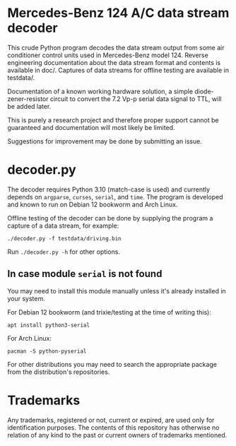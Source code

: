 * Mercedes-Benz 124 A/C data stream decoder

This crude Python program decodes the data stream output from some air
conditioner control units used in Mercedes-Benz model 124. Reverse
engineering documentation about the data stream format and contents is
available in doc/. Captures of data streams for offline testing are
available in testdata/.

Documentation of a known working hardware solution, a simple
diode-zener-resistor circuit to convert the 7.2 Vp-p serial data
signal to TTL, will be added later.

This is purely a research project and therefore proper support cannot
be guaranteed and documentation will most likely be limited.

Suggestions for improvement may be done by submitting an issue.


* decoder.py

The decoder requires Python 3.10 (match-case is used) and currently
depends on ~argparse~, ~curses~, ~serial~, and ~time~. The program is
developed and known to run on Debian 12 bookworm and Arch Linux.

Offline testing of the decoder can be done by supplying the program a
capture of a data stream, for example:

: ./decoder.py -f testdata/driving.bin

Run ~./decoder.py -h~ for other options.


** In case module ~serial~ is not found

You may need to install this module manually unless it's already
installed in your system.

For Debian 12 bookworm (and trixie/testing at the time of writing
this):

: apt install python3-serial

For Arch Linux:

: pacman -S python-pyserial

For other distributions you may need to search the appropriate package
from the distribution's repositories.


* Trademarks

Any trademarks, registered or not, current or expired, are used only
for identification purposes. The contents of this repository has
otherwise no relation of any kind to the past or current owners of
trademarks mentioned.

